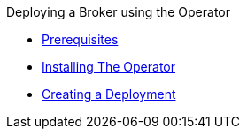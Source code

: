 .Deploying a Broker using the Operator
* xref:prerequisites.adoc[Prerequisites]
* xref:installing-operator-cli.adoc[Installing The Operator]
* xref:deploying-brokers-operator.adoc[Creating a Deployment]